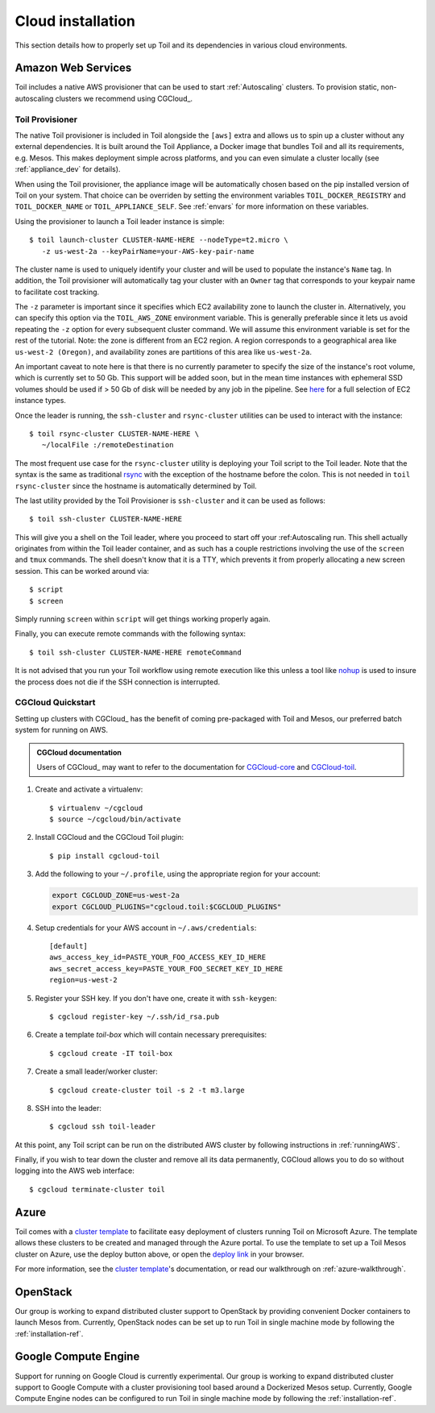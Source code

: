 .. highlight:: console

.. _cloudInstallation:

Cloud installation
==================

This section details how to properly set up Toil and its dependencies in various cloud environments.

.. _installationAWS:

Amazon Web Services
-------------------
Toil includes a native AWS provisioner that can be used to start :ref:`Autoscaling`
clusters. To provision static, non-autoscaling clusters we recommend using
CGCloud_.

.. _Toil_Provisioner:

Toil Provisioner
~~~~~~~~~~~~~~~~
The native Toil provisioner is included in Toil alongside the ``[aws]`` extra and
allows us to spin up a cluster without any external dependencies. It is built around the
Toil Appliance, a Docker image that bundles Toil and all its requirements,
e.g. Mesos. This makes deployment simple across platforms, and you can even
simulate a cluster locally (see :ref:`appliance_dev` for details).

When using the Toil provisioner, the appliance image will be automatically chosen
based on the pip installed version of Toil on your system. That choice can be
overriden by setting the environment variables ``TOIL_DOCKER_REGISTRY`` and ``TOIL_DOCKER_NAME`` or
``TOIL_APPLIANCE_SELF``. See :ref:`envars` for more information on these variables.

Using the provisioner to launch a Toil leader instance is simple::

    $ toil launch-cluster CLUSTER-NAME-HERE --nodeType=t2.micro \
       -z us-west-2a --keyPairName=your-AWS-key-pair-name

The cluster name is used to uniquely identify your cluster and will be used to
populate the instance's ``Name`` tag. In addition, the Toil provisioner will
automatically tag your cluster with an ``Owner`` tag that corresponds to your
keypair name to facilitate cost tracking.

The ``-z`` parameter is important since it specifies which EC2 availability
zone to launch the cluster in. Alternatively, you can specify this option
via the ``TOIL_AWS_ZONE`` environment variable. This is generally preferable
since it lets us avoid repeating the ``-z`` option for every subsequent
cluster command. We will assume this environment variable is set for the
rest of the tutorial. Note: the zone is different from an EC2 region. A
region corresponds to a geographical area like ``us-west-2 (Oregon)``, and
availability zones are partitions of this area like ``us-west-2a``.

An important caveat to note here is that there is no currently parameter to
specify the size of the instance's root volume, which is currently set to 50 Gb.
This support will be added soon, but in the mean time instances with ephemeral SSD
volumes should be used if > 50 Gb of disk will be needed by any job in the pipeline.
See `here <https://aws.amazon.com/ec2/instance-types/>`_ for a full selection of
EC2 instance types.

Once the leader is running, the ``ssh-cluster`` and ``rsync-cluster`` utilities can be
used to interact with the instance::

    $ toil rsync-cluster CLUSTER-NAME-HERE \
       ~/localFile :/remoteDestination

The most frequent use case for the ``rsync-cluster`` utility is deploying your
Toil script to the Toil leader. Note that the syntax is the same as traditional
`rsync <https://linux.die.net/man/1/rsync>`_ with the exception of the hostname before
the colon. This is not needed in ``toil rsync-cluster`` since the hostname is automatically
determined by Toil.

The last utility provided by the Toil Provisioner is ``ssh-cluster`` and it
can be used as follows::

    $ toil ssh-cluster CLUSTER-NAME-HERE

This will give you a shell on the Toil leader, where you proceed to start off your
:ref:Autoscaling run. This shell actually originates from within the Toil leader container,
and as such has a couple restrictions involving the use of the ``screen`` and ``tmux`` commands.
The shell doesn't know that it is a TTY, which prevents it from properly allocating
a new screen session. This can be worked around via::

    $ script
    $ screen

Simply running ``screen`` within ``script`` will get things working properly again.

Finally, you can execute remote commands with the following syntax::

    $ toil ssh-cluster CLUSTER-NAME-HERE remoteCommand

It is not advised that you run your Toil workflow using remote execution like this
unless a tool like `nohup <https://linux.die.net/man/1/nohup>`_ is used to insure the
process does not die if the SSH connection is interrupted.

CGCloud Quickstart
~~~~~~~~~~~~~~~~~~
Setting up clusters with CGCloud_ has the benefit of coming pre-packaged with
Toil and Mesos, our preferred batch system for running on AWS.

.. admonition:: CGCloud documentation

    Users of CGCloud_ may want to refer to the documentation for CGCloud-core_ and
    CGCloud-toil_.

1. Create and activate a virtualenv::

      $ virtualenv ~/cgcloud
      $ source ~/cgcloud/bin/activate

2. Install CGCloud and the CGCloud Toil plugin::

      $ pip install cgcloud-toil

3. Add the following to your ``~/.profile``, using the appropriate region for
   your account:

   .. code-block:: bash

      export CGCLOUD_ZONE=us-west-2a
      export CGCLOUD_PLUGINS="cgcloud.toil:$CGCLOUD_PLUGINS"

4. Setup credentials for your AWS account in ``~/.aws/credentials``::

      [default]
      aws_access_key_id=PASTE_YOUR_FOO_ACCESS_KEY_ID_HERE
      aws_secret_access_key=PASTE_YOUR_FOO_SECRET_KEY_ID_HERE
      region=us-west-2

5. Register your SSH key. If you don't have one, create it with ``ssh-keygen``::

      $ cgcloud register-key ~/.ssh/id_rsa.pub

6. Create a template *toil-box* which will contain necessary prerequisites::

      $ cgcloud create -IT toil-box

7. Create a small leader/worker cluster::

      $ cgcloud create-cluster toil -s 2 -t m3.large

8. SSH into the leader::

      $ cgcloud ssh toil-leader

At this point, any Toil script can be run on the distributed AWS cluster by
following instructions in :ref:`runningAWS`.

Finally, if you wish to tear down the cluster and remove all its data permanently,
CGCloud allows you to do so without logging into the AWS web interface::

   $ cgcloud terminate-cluster toil

.. _CGCloud-core: https://github.com/BD2KGenomics/cgcloud/blob/master/core/README.rst
.. _CGCloud-toil: https://github.com/BD2KGenomics/cgcloud/blob/master/toil/README.rst

.. _installationAzure:

Azure
-----

.. image:: https://azuredeploy.net/deploybutton.png
   :target: https://portal.azure.com/#create/Microsoft.Template/uri/https%3A%2F%2Fraw.githubusercontent.com%2FBD2KGenomics%2Ftoil%2Fmaster%2Fcontrib%2Fazure%2Fazuredeploy.json
   :alt: Microsoft Azure deploy button

Toil comes with a `cluster template`_ to facilitate easy deployment of clusters
running Toil on Microsoft Azure. The template allows these clusters to be
created and managed through the Azure portal. To use the template to set up a
Toil Mesos cluster on Azure, use the deploy button above, or open the
`deploy link`_ in your browser.

For more information, see the `cluster template`_'s documentation, or read our
walkthrough on :ref:`azure-walkthrough`.

.. _cluster template: https://github.com/BD2KGenomics/toil/blob/master/contrib/azure/README.md
.. _deploy link: https://portal.azure.com/#create/Microsoft.Template/uri/https%3A%2F%2Fraw.githubusercontent.com%2FBD2KGenomics%2Ftoil%2Fmaster%2Fcontrib%2Fazure%2Fazuredeploy.json

.. _installationOpenStack:

OpenStack
---------

Our group is working to expand distributed cluster support to OpenStack by
providing convenient Docker containers to launch Mesos from. Currently,
OpenStack nodes can be set up to run Toil in single machine mode by following
the :ref:`installation-ref`.

.. _installationGoogleComputeEngine:

Google Compute Engine
---------------------

Support for running on Google Cloud is currently experimental. Our group is
working to expand distributed cluster support to Google Compute with a cluster
provisioning tool based around a Dockerized Mesos setup. Currently, Google
Compute Engine nodes can be configured to run Toil in single machine mode by
following the :ref:`installation-ref`.
